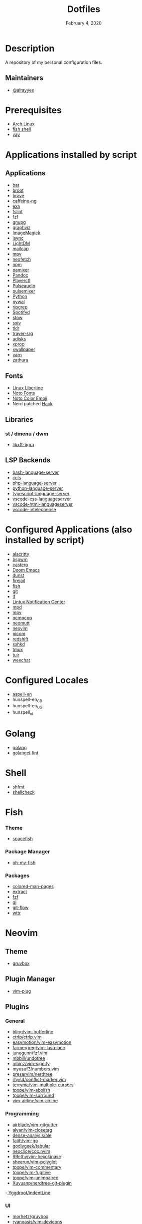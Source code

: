 #+TITLE:   Dotfiles
#+DATE:    February 4, 2020
#+SINCE:   {replace with next tagged release version}
#+STARTUP: inlineimages nofold

* Table of Contents :TOC_3:noexport:
- [[#description][Description]]
  - [[#maintainers][Maintainers]]
- [[#prerequisites][Prerequisites]]
- [[#applications-installed-by-script][Applications installed by script]]
  - [[#applications][Applications]]
  - [[#fonts][Fonts]]
  - [[#libraries][Libraries]]
    - [[#python][Python]]
  - [[#lsp-backends][LSP Backends]]
- [[#configured-applications-also-installed-by-script][Configured Applications (also installed by script)]]
- [[#configured-locales][Configured Locales]]
- [[#golang][Golang]]
- [[#shell][Shell]]
- [[#fish][Fish]]
    - [[#theme][Theme]]
    - [[#package-manager][Package Manager]]
    - [[#packages][Packages]]
- [[#neovim][Neovim]]
  - [[#theme-1][Theme]]
  - [[#plugin-manager][Plugin Manager]]
  - [[#plugins][Plugins]]
    - [[#general][General]]
    - [[#programming][Programming]]
    - [[#ui][UI]]
- [[#npm][NPM]]
  - [[#packages-1][Packages]]
- [[#zsh][Zsh]]
  - [[#theme-2][Theme]]
  - [[#plugin-manager-1][Plugin Manager]]
  - [[#plugins-1][Plugins]]
- [[#configuration][Configuration]]
  - [[#installation][Installation]]
  - [[#find--delete-orphaned-symlinks][Find & delete orphaned symlinks]]
- [[#license][License]]

* Description
A repository of my personal configuration files.

** Maintainers
+ [[https://github.com/alrayyes][@alrayyes]]

* Prerequisites
- [[https://www.archlinux.org/][Arch Linux]]
- [[https://fishshell.com/][fish shell]]
- [[https://github.com/Jguer/yay][yay]]

* Applications installed by script
** Applications
- [[https://github.com/sharkdp/bat][bat]]
- [[https://dystroy.org/broot/][broot]]
- [[https://brave.com/][brave]]
- [[https://github.com/caffeine-ng/caffeine-ng][caffeine-ng]]
- [[https://the.exa.website/][exa]]
- [[https://github.com/pixelb/fslint][fslint]]
- [[https://github.com/junegunn/fzf][fzf]]
- [[https://gnupg.org/][gnupg]]
- [[https://graphviz.org/][graphviz]]
- [[https://imagemagick.org/index.php][ImageMagick]]
- [[http://isync.sourceforge.net/mbsync.html][isync]]
- [[https://github.com/canonical/lightdm][LightDM]]
- [[https://github.com/internalfx/mailcap][mailcap]]
- [[https://mpv.io/][mpv]]
- [[https://github.com/dylanaraps/neofetch][neofetch]]
- [[https://www.npmjs.com/get-npm][npm]]
- [[https://github.com/cdemoulins/pamixer][pamixer]]
- [[https://pandoc.org/][Pandoc]]
- [[https://github.com/altdesktop/playerctl][Playerctl]]
- [[https://www.freedesktop.org/wiki/Software/PulseAudio/][Pulseaudio]]
- [[https://github.com/GeorgeFilipkin/pulsemixer][pulsemixer]]
- [[https://www.python.org/][Python]]
- [[https://github.com/dylanaraps/pywal][pywal]]
- [[https://github.com/BurntSushi/ripgrep][ripgrep]]
- [[https://github.com/Spotifyd/spotifyd][Spotifyd]]
- [[http://www.gnu.org/software/stow/][stow]]
- [[https://github.com/muennich/sxiv][sxiv]]
- [[https://github.com/tldr-pages/tldr][tldr]]
- [[https://github.com/sargon/trayer-srg][trayer-srg]]
- [[https://www.freedesktop.org/wiki/Software/udisks/][udisks]]
- [[https://www.x.org/releases/X11R7.5/doc/man/man1/xprop.1.html][xprop]]
- [[https://github.com/stoeckmann/xwallpaper][xwallpaper]]
- [[https://yarnpkg.com/][yarn]]
- [[https://pwmt.org/projects/zathura/][zathura]]
** Fonts
- [[https://www.dafont.com/linux-libertine.font][Linux Libertine]]
- [[https://www.google.com/get/noto/][Noto Fonts]]
- [[https://www.google.com/get/noto/help/emoji/][Noto Color Emoji]]
- Nerd patched [[https://sourcefoundry.org/hack/][Hack]]
** Libraries
*** st / dmenu / dwm
- [[#+title: https://aur.archlinux.org/packages/libxft-bgra/][libxft-bgra]]
** LSP Backends
- [[https://github.com/mads-hartmann/bash-language-server][bash-language-server]]
- [[https://github.com/MaskRay/ccls][ccls]]
- [[https://github.com/felixfbecker/php-language-server][php-language-server]]
- [[https://github.com/Microsoft/python-language-server][python-language-server]]
- [[https://github.com/theia-ide/typescript-language-server][typescript-language-server]]
- [[https://github.com/vscode-langservers/vscode-css-languageserver][vscode-css-languageserver]]
- [[https://github.com/vscode-langservers/vscode-html-languageserver][vscode-html-languageserver]]
- [[https://github.com/bmewburn/vscode-intelephense][vscode-intelephense]]

* Configured Applications (also installed by script)
- [[https://github.com/alacritty/][alacritty]]
- [[https://github.com/baskerville/bspwm][bspwm]]
- [[https://github.com/xgi/castero][castero]]
- [[https://github.com/hlissner/doom-emacs][Doom Emacs]]
- [[https://dunst-project.org/][dunst]]
- [[https://firejail.wordpress.com/][firejail]]
- [[https://fishshell.com/][fish]]
- [[https://git-scm.com/][git]]
- [[https://github.com/gokcehan/lf][lf]]
- [[https://github.com/phuhl/linux_notification_center][Lintux Notification Center]]
- [[https://www.musicpd.org/][mpd]]
- [[https://mpv.io/][mpv]]
- [[https://rybczak.net/ncmpcpp/][ncmpcpp]]
- [[https://neomutt.org/][neomutt]]
- [[https://neovim.io/][neovim]]
- [[https://github.com/yshui/picom][picom]]
- [[http://jonls.dk/redshift/][redshift]]
- [[https://github.com/baskerville/sxhkd][sxhkd]]
- [[https://tmux.github.io/][tmux]]
- [[https://gitlab.com/ajak/tuir][tuir]]
- [[https://weechat.org/][weechat]]

* Configured Locales
- [[https://ftp.gnu.org/gnu/aspell/dict/en][aspell-en]]
- hunspell-en_GB
- hunspell-en_US
- hunspell_nl

* Golang
- [[https://golang.org/][golang]]
- [[https://github.com/golangci/golangci-lint][golangci-lint]]

* Shell
- [[https://github.com/mvdan/sh][shfmt]]
- [[https://www.shellcheck.net/][shellcheck]]

* Fish
*** Theme
- [[https://github.com/matchai/spacefish][spacefish]]
*** Package Manager
- [[https://github.com/oh-my-fish/oh-my-fish][oh-my-fish]]
*** Packages
- [[https://github.com/patrickf3139/Colored-Man-Pages][colored-man-pages]]
- [[https://github.com/oh-my-fish/plugin-extract][extract]]
- [[https://github.com/jethrokuan/fzf][fzf]]
- [[https://github.com/oh-my-fish/plugin-gi][gi]]
- [[https://github.com/oh-my-fish/plugin-git-flow][git-flow]]
- [[https://github.com/oh-my-fish/plugin-wttr][wttr]]

* Neovim
** Theme
- [[https://github.com/gruvbox-community/gruvbox][gruvbox]]
** Plugin Manager
- [[https://github.com/junegunn/vim-plug][vim-plug]]
** Plugins
*** General
- [[https://github.com/bling/vim-bufferline][bling/vim-bufferline]]
- [[https://github.com/ctrlpvim/ctrlp.vim][ctrlp/ctrlp.vim]]
- [[https://github.com/easymotion/vim-easymotion][easymotion/vim-easymotion]]
- [[https://github.com/farmergreg/vim-lastplace][farmergreg/vim-lastplace]]
- [[https://github.com/junegunn/fzf.vim][junegunn/fzf.vim]]
- [[https://github.com/mbbill/undotree][mbbill/undotree]]
- [[https://github.com/mhinz/vim-signify][mhinz/vim-signify]]
- [[https://github.com/myusuf3/numbers.vim][myusuf3/numbers.vim]]
- [[https://github.com/preservim/nerdtree][preservim/nerdtree]]
- [[https://github.com/rhysd/conflict-marker.vim][rhysd/conflict-marker.vim]]
- [[https://github.com/terryma/vim-multiple-cursors][terryma/vim-multiple-cursors]]
- [[https://github.com/tpope/vim-abolish][tpope/vim-abolish]]
- [[https://github.com/tpope/vim-surround][tpope/vim-surround]]
- [[https://github.com/vim-airline/vim-airline][vim-airline/vim-airline]]
*** Programming
- [[https://github.com/airblade/vim-gitgutter][airblade/vim-gitgutter]]
- [[https://github.com/alvan/vim-closetag][alvan/vim-closetag]]
- [[https://github.com/dense-analysis/ale][dense-analysis/ale]]
- [[https://github.com/fatih/vim-go][fatih/vim-go]]
- [[https://github.com/godlygeek/tabular][godlygeek/tabular]]
- [[https://github.com/neoclide/coc.nvim][neoclice/coc.nvim]]
- [[https://github.com/RRethy/vim-hexokinase][RRethy/vim-hexokinase]]
- [[https://github.com/sheerun/vim-polyglot][sheerun/vim-polyglot]]
- [[https://github.com/tpope/vim-commentary][tpope/vim-commentary]]
- [[https://github.com/tpope/vim-fugitive][tpope/vim-fugitive]]
- [[https://github.com/tpope/vim-unimpaired][tpope/vim-unimpaired]]
- [[https://github.com/Xuyuanp/nerdtree-git-plugin][Xuyuanp/nerdtree-git-plugin]]
-[[https://github.com/Yggdroot/indentLine][ Yggdroot/indentLine]]
*** UI
- [[https://github.com/morhetz/gruvbox][morhetz/gruvbox]]
- [[https://github.com/ryanoasis/vim-devicons][ryanoasis/vim-devicons]]

* NPM
** Packages
- [[https://github.com/GoogleChrome/lighthouse][lighthouse]]

* Zsh
** Theme
- [[https://github.com/denysdovhan/spaceship-prompt][spaceship zsh]]
** Plugin Manager
- [[https://github.com/zplug/zplug][zplug]]
** Plugins
- [[https://github.com/ohmyzsh/ohmyzsh/tree/master/plugins/archlinux][archlinux]]
- [[https://github.com/ohmyzsh/ohmyzsh/tree/master/plugins/composer][composer]]
- [[https://github.com/ohmyzsh/ohmyzsh/tree/master/plugins/docker][docker]]
- [[https://github.com/ohmyzsh/ohmyzsh/tree/master/plugins/docker-compose][docker-compose]]
- [[https://github.com/ohmyzsh/ohmyzsh/tree/master/plugins/extract][extract]]
- [[https://github.com/ohmyzsh/ohmyzsh/tree/master/plugins/fzf][fzf]]
- [[https://github.com/ohmyzsh/ohmyzsh/tree/master/plugins/git][git]]
- [[https://github.com/ohmyzsh/ohmyzsh/tree/master/plugins/gitignore][gitignore]]
- [[https://github.com/ohmyzsh/ohmyzsh/tree/master/plugins/pass][pass]]
- [[https://github.com/ohmyzsh/ohmyzsh/tree/master/plugins/ripgrep][ripgrep]]
- [[https://github.com/ohmyzsh/ohmyzsh/tree/master/plugins/rsync][rsync]]
- [[https://github.com/ohmyzsh/ohmyzsh/tree/master/plugins/sudo][sudo]]
- [[https://github.com/ohmyzsh/ohmyzsh/tree/master/plugins/systemd][systemd]]
- [[https://github.com/ohmyzsh/ohmyzsh/tree/master/plugins/tmux][tmux]]
- [[https://github.com/ohmyzsh/ohmyzsh/tree/master/plugins/vi-mode][vi-mode]]
- [[https://github.com/zsh-users/zsh-autosuggestions][zsh-autosuggestions]]
- [[https://github.com/zsh-users/zsh-syntax-highlighting][zsh-syntax-highlighting]]

* Configuration
** Installation
#+BEGIN_SRC shell
./install
#+END_SRC
** Find & delete orphaned symlinks
#+BEGIN_SRC shell
./clean-dead-symlinks
#+END_SRC

* License
:PROPERTIES:
:CUSTOM_ID: license
:END:
This theme is released under the MIT License. For more information read
the [[file:LICENSE.org][license]].

#  LocalWords:  Neovim

